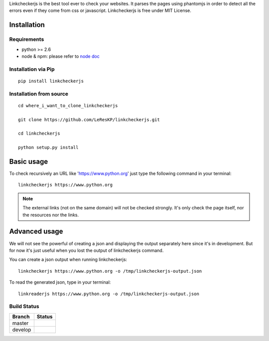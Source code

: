 Linkcheckerjs is the best tool ever to check your websites. It parses the pages using phantomjs in order to detect all the errors even if they come from css or javascript. Linkcheckerjs is free under MIT License.


Installation
============


Requirements
------------

* python >= 2.6

* node & npm: please refer to `node doc <https://nodejs.org/en/download/>`_


Installation via Pip
--------------------

::

    pip install linkcheckerjs


Installation from source
------------------------

::

    cd where_i_want_to_clone_linkcheckerjs

    git clone https://github.com/LeResKP/linkcheckerjs.git

    cd linkcheckerjs

    python setup.py install


Basic usage
===========


To check recursively an URL like 'https://www.python.org' just type the following command in your terminal::

    linkcheckerjs https://www.python.org


.. note::

    The external links (not on the same domain) will not be checked strongly. It's only check the page itself, nor the resources nor the links.



Advanced usage
==============


We will not see the powerful of creating a json and displaying the output separately here since it's in development.
But for now it's just useful when you lost the output of linkcheckerjs command.


You can create a json output when running linkcheckerjs::

    linkcheckerjs https://www.python.org -o /tmp/linkcheckerjs-output.json


To read the generated json, type in your terminal::

    linkreaderjs https://www.python.org -o /tmp/linkcheckerjs-output.json


Build Status
------------

.. |master| image:: https://secure.travis-ci.org/LeResKP/linkcheckerjs.png?branch=master
   :alt: Build Status - master branch
   :target: https://travis-ci.org/#!/LeResKP/linkcheckerjs

.. |develop| image:: https://secure.travis-ci.org/LeResKP/linkcheckerjs.png?branch=develop
   :alt: Build Status - develop branch
   :target: https://travis-ci.org/#!/LeResKP/linkcheckerjs

+----------+-----------+
| Branch   | Status    |
+==========+===========+
| master   | |master|  |
+----------+-----------+
| develop  | |develop| |
+----------+-----------+
